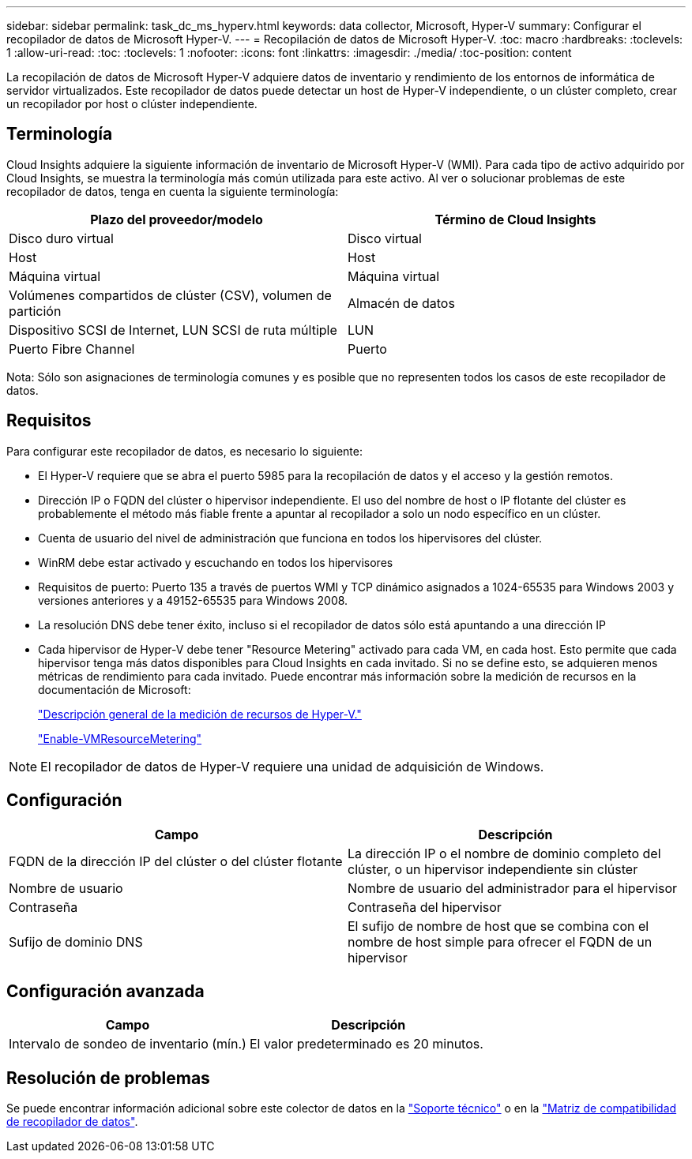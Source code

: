 ---
sidebar: sidebar 
permalink: task_dc_ms_hyperv.html 
keywords: data collector, Microsoft, Hyper-V 
summary: Configurar el recopilador de datos de Microsoft Hyper-V. 
---
= Recopilación de datos de Microsoft Hyper-V.
:toc: macro
:hardbreaks:
:toclevels: 1
:allow-uri-read: 
:toc: 
:toclevels: 1
:nofooter: 
:icons: font
:linkattrs: 
:imagesdir: ./media/
:toc-position: content


[role="lead"]
La recopilación de datos de Microsoft Hyper-V adquiere datos de inventario y rendimiento de los entornos de informática de servidor virtualizados. Este recopilador de datos puede detectar un host de Hyper-V independiente, o un clúster completo, crear un recopilador por host o clúster independiente.



== Terminología

Cloud Insights adquiere la siguiente información de inventario de Microsoft Hyper-V (WMI). Para cada tipo de activo adquirido por Cloud Insights, se muestra la terminología más común utilizada para este activo. Al ver o solucionar problemas de este recopilador de datos, tenga en cuenta la siguiente terminología:

[cols="2*"]
|===
| Plazo del proveedor/modelo | Término de Cloud Insights 


| Disco duro virtual | Disco virtual 


| Host | Host 


| Máquina virtual | Máquina virtual 


| Volúmenes compartidos de clúster (CSV), volumen de partición | Almacén de datos 


| Dispositivo SCSI de Internet, LUN SCSI de ruta múltiple | LUN 


| Puerto Fibre Channel | Puerto 
|===
Nota: Sólo son asignaciones de terminología comunes y es posible que no representen todos los casos de este recopilador de datos.



== Requisitos

Para configurar este recopilador de datos, es necesario lo siguiente:

* El Hyper-V requiere que se abra el puerto 5985 para la recopilación de datos y el acceso y la gestión remotos.
* Dirección IP o FQDN del clúster o hipervisor independiente. El uso del nombre de host o IP flotante del clúster es probablemente el método más fiable frente a apuntar al recopilador a solo un nodo específico en un clúster.
* Cuenta de usuario del nivel de administración que funciona en todos los hipervisores del clúster.
* WinRM debe estar activado y escuchando en todos los hipervisores
* Requisitos de puerto: Puerto 135 a través de puertos WMI y TCP dinámico asignados a 1024-65535 para Windows 2003 y versiones anteriores y a 49152-65535 para Windows 2008.
* La resolución DNS debe tener éxito, incluso si el recopilador de datos sólo está apuntando a una dirección IP
* Cada hipervisor de Hyper-V debe tener "Resource Metering" activado para cada VM, en cada host. Esto permite que cada hipervisor tenga más datos disponibles para Cloud Insights en cada invitado. Si no se define esto, se adquieren menos métricas de rendimiento para cada invitado. Puede encontrar más información sobre la medición de recursos en la documentación de Microsoft:
+
link:https://docs.microsoft.com/en-us/previous-versions/windows/it-pro/windows-server-2012-R2-and-2012/hh831661(v=ws.11)["Descripción general de la medición de recursos de Hyper-V."]

+
link:https://docs.microsoft.com/en-us/powershell/module/hyper-v/enable-vmresourcemetering?view=win10-ps["Enable-VMResourceMetering"]




NOTE: El recopilador de datos de Hyper-V requiere una unidad de adquisición de Windows.



== Configuración

[cols="2*"]
|===
| Campo | Descripción 


| FQDN de la dirección IP del clúster o del clúster flotante | La dirección IP o el nombre de dominio completo del clúster, o un hipervisor independiente sin clúster 


| Nombre de usuario | Nombre de usuario del administrador para el hipervisor 


| Contraseña | Contraseña del hipervisor 


| Sufijo de dominio DNS | El sufijo de nombre de host que se combina con el nombre de host simple para ofrecer el FQDN de un hipervisor 
|===


== Configuración avanzada

[cols="2*"]
|===
| Campo | Descripción 


| Intervalo de sondeo de inventario (mín.) | El valor predeterminado es 20 minutos. 
|===


== Resolución de problemas

Se puede encontrar información adicional sobre este colector de datos en la link:concept_requesting_support.html["Soporte técnico"] o en la link:reference_data_collector_support_matrix.html["Matriz de compatibilidad de recopilador de datos"].
